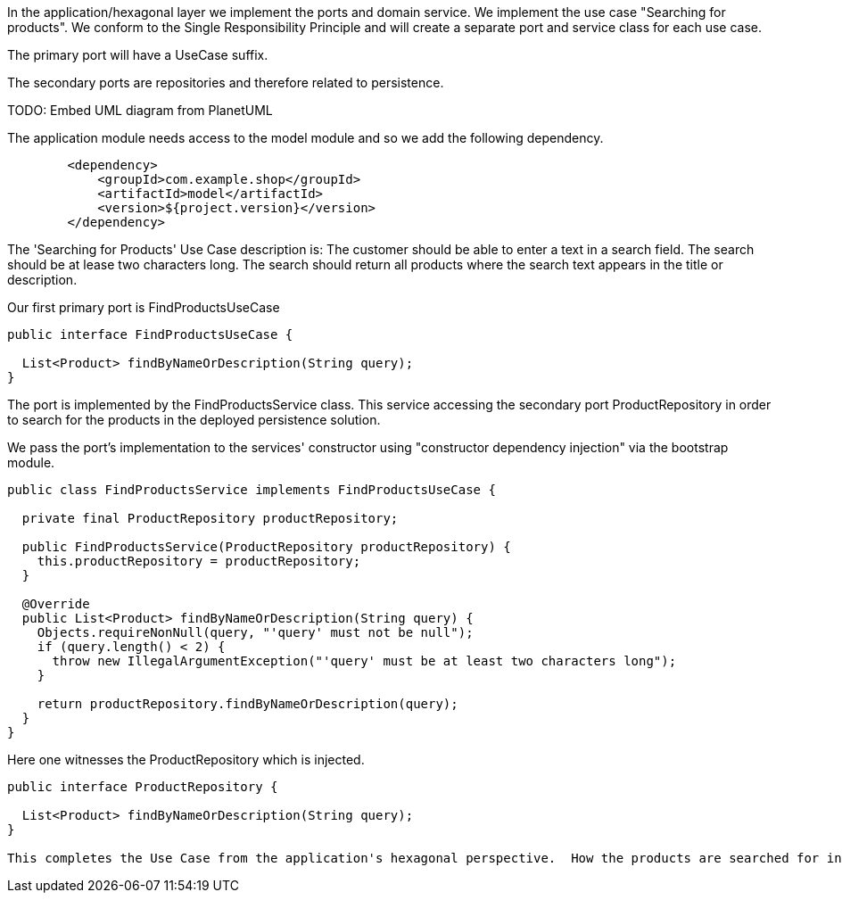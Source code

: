 :source-highlighter: highlight.js

In the application/hexagonal layer we implement the ports and domain service.  We implement the use case "Searching for products". We conform to the Single Responsibility Principle and will create a separate port and service class for each use case.

The primary port will have a UseCase suffix.

The secondary ports are repositories and therefore related to persistence.

TODO: Embed UML diagram from PlanetUML

The application module needs access to the model module and so we add the following dependency.

[,xml]
----
        <dependency>
            <groupId>com.example.shop</groupId>
            <artifactId>model</artifactId>
            <version>${project.version}</version>
        </dependency>



----

The 'Searching for Products' Use Case description is:
The customer should be able to enter a text in a search field.  The search should be at lease two characters long.  The search should return all products where the search text appears in the title or description.

Our first primary port is FindProductsUseCase

[,java]
----
public interface FindProductsUseCase {

  List<Product> findByNameOrDescription(String query);
}


----

The port is implemented by the FindProductsService class.  This service accessing the secondary port ProductRepository in order to search for the products in the deployed persistence solution.

We pass the port's implementation to the services' constructor using "constructor dependency injection" via the bootstrap module.

[,java]
----
public class FindProductsService implements FindProductsUseCase {

  private final ProductRepository productRepository;

  public FindProductsService(ProductRepository productRepository) {
    this.productRepository = productRepository;
  }

  @Override
  public List<Product> findByNameOrDescription(String query) {
    Objects.requireNonNull(query, "'query' must not be null");
    if (query.length() < 2) {
      throw new IllegalArgumentException("'query' must be at least two characters long");
    }

    return productRepository.findByNameOrDescription(query);
  }
}



----

Here one witnesses the ProductRepository which is injected.

[,java]
----
public interface ProductRepository {

  List<Product> findByNameOrDescription(String query);
}

This completes the Use Case from the application's hexagonal perspective.  How the products are searched for in the persistence solution resides with the implementation of the adapter that will implement the secondary port referred to as ProduceRepository.




----